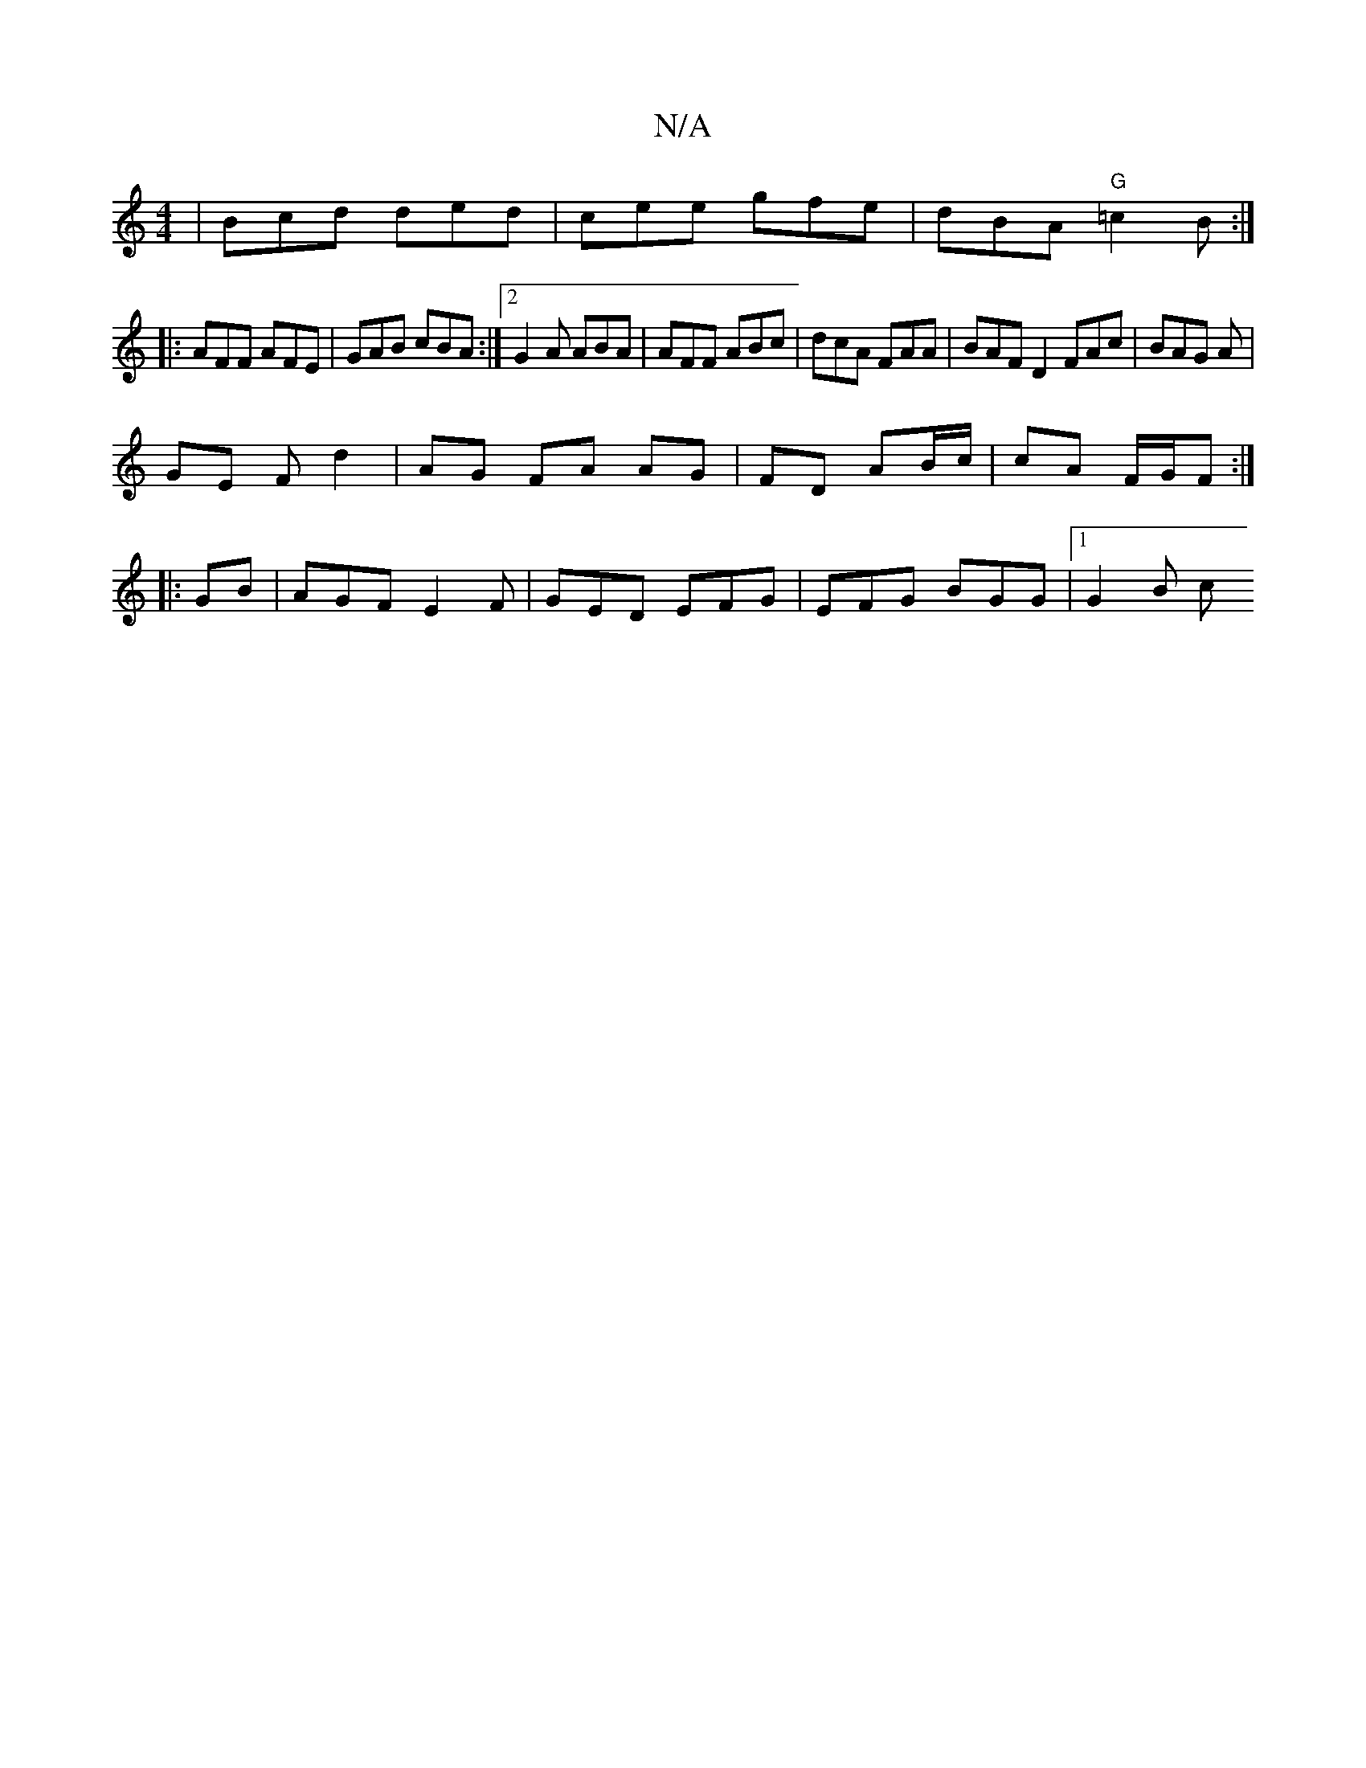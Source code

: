 X:1
T:N/A
M:4/4
R:N/A
K:Cmajor
|Bcd ded | cee gfe | dBA "G" =c2B :|
|: AFF AFE | GAB cBA :|[2 G2 A ABA | AFF ABc | dcA FAA | BAF D2 FAc|BAG A |
GE F d2- | AG FA AG|FD AB/c/ | cA F/G/F :|
|: GB |AGF E2 F | GED EFG | EFG BGG |1 G2B c